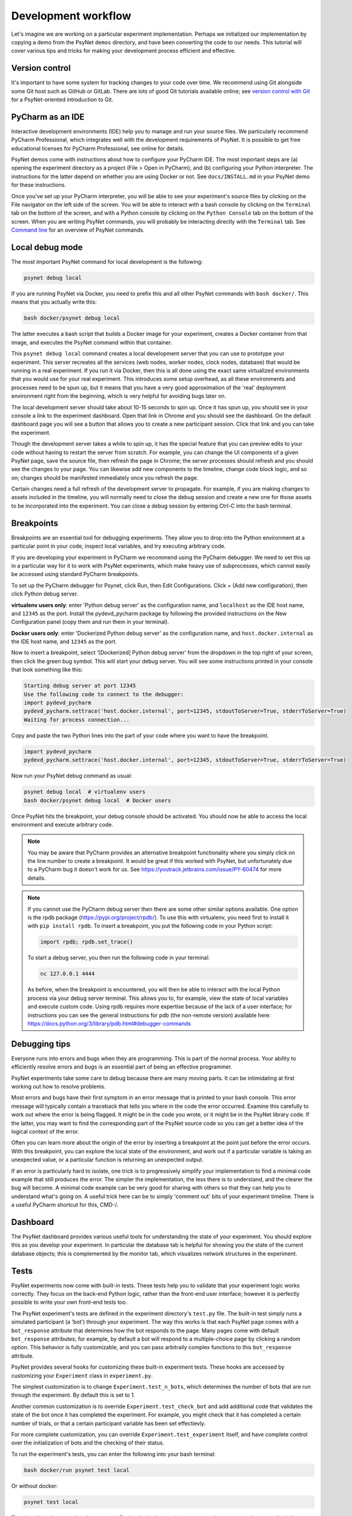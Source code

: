 .. _development_workflow:

Development workflow
====================

Let's imagine we are working on a particular experiment implementation.
Perhaps we initialized our implementation by copying a demo from the PsyNet ``demos`` directory,
and have been converting the code to our needs.
This tutorial will cover various tips and tricks for making your development process
efficient and effective.


Version control
^^^^^^^^^^^^^^^

It's important to have some system for tracking changes to your code over time.
We recommend using Git alongside some Git host such as GitHub or GitLab.
There are lots of good Git tutorials available online;
see `version control with Git <../tutorials/version_control_with_git.html>`_
for a PsyNet-oriented introduction to Git.


PyCharm as an IDE
^^^^^^^^^^^^^^^^^

Interactive development environments (IDE)
help you to manage and run your source files. We particularly recommend PyCharm Professional,
which integrates well with the development requirements of PsyNet.
It is possible to get free educational licenses for PyCharm Professional,
see online for details.

PsyNet demos come with instructions about how to configure your PyCharm IDE.
The most important steps are (a) opening the experiment directory as a project (File > Open in PyCharm),
and (b) configuring your Python interpreter. The instructions for the latter depend on whether you are using
Docker or not. See ``docs/INSTALL.md`` in your PsyNet demo for these instructions.

Once you've set up your PyCharm interpreter, you will be able to see your experiment's source files
by clicking on the File navigator on the left side of the screen.
You will be able to interact with a bash console by clicking on the ``Terminal`` tab on the bottom of the screen,
and with a Python console by clicking on the ``Python Console`` tab on the bottom of the screen.
When you are writing PsyNet commands, you will probably be interacting directly with the ``Terminal`` tab.
See `Command line <../introduction/command_line.html>`_ for an overview of PsyNet commands.


Local debug mode
^^^^^^^^^^^^^^^^

The most important PsyNet command for local development is the following:

.. code:: bash

    psynet debug local

If you are running PsyNet via Docker, you need to prefix this and all other PsyNet commands
with ``bash docker/``. This means that you actually write this:

.. code:: bash

    bash docker/psynet debug local

The latter executes a bash script that builds a Docker image for your experiment,
creates a Docker container from that image, and executes the PsyNet command within that container.

This ``psynet debug local`` command creates a local development server that you can use
to prototype your experiment. This server recreates all the services (web nodes, worker nodes,
clock nodes, database) that would be running in a real experiment. If you run it via Docker,
then this is all done using the exact same virtualized environments that you would use
for your real experiment. This introduces some setup overhead, as all these environments and
processes need to be spun up, but it means that you have a very good approximation of the
'real' deployment environment right from the beginning, which is very helpful for avoiding
bugs later on.

The local development server should take about 10-15 seconds to spin up.
Once it has spun up, you should see in your console a link to the experiment dashboard.
Open that link in Chrome and you should see the dashboard. On the default dashboard page
you will see a button that allows you to create a new participant session.
Click that link and you can take the experiment.

Though the development server takes a while to spin up, it has the special feature
that you can preview edits to your code without having to restart the server from scratch.
For example, you can change the UI components of a given PsyNet page, save the source file,
then refresh the page in Chrome; the server processes should refresh and you should see
the changes to your page. You can likewise add new components to the timeline, change
code block logic, and so on; changes should be manifested immediately once you refresh
the page.

Certain changes need a full refresh of the development server to propagate. For example,
if you are making changes to assets included in the timeline, you will normally need
to close the debug session and create a new one for those assets to be incorporated
into the experiment. You can close a debug session by entering Ctrl-C into the bash terminal.


Breakpoints
^^^^^^^^^^^

Breakpoints are an essential tool for debugging experiments. They allow you to drop into
the Python environment at a particular point in your code, inspect local variables,
and try executing arbitrary code.

If you are developing your experiment in PyCharm we recommend using the PyCharm debugger.
We need to set this up in a particular way for it to work with PsyNet experiments,
which make heavy use of subprocesses, which cannot easily be accessed using standard
PyCharm breakpoints.

To set up the PyCharm debugger for Psynet, click Run, then Edit Configurations. Click + (Add new configuration), then
click Python debug server.

**virtualenv users only**: enter 'Python debug server' as the configuration name, and ``localhost``
as the IDE host name, and ``12345`` as the port. Install the pydevd_pycharm package by 
following the provided instructions on the New Configuration panel (copy them and run them in your terminal).

**Docker users only**: enter 'Dockerized Python debug server' as the configuration name, and ``host.docker.internal``
as the IDE host name, and ``12345`` as the port.

Now to insert a breakpoint, select ‘[Dockerized] Python debug server’ from the dropdown in the top right of your screen,
then click the green bug symbol. This will start your debug server. You will see some instructions printed in
your console that look something like this:

.. code:: bash

    Starting debug server at port 12345
    Use the following code to connect to the debugger:
    import pydevd_pycharm
    pydevd_pycharm.settrace('host.docker.internal', port=12345, stdoutToServer=True, stderrToServer=True)
    Waiting for process connection...

Copy and paste the two Python lines into the part of your code where you want to have the breakpoint.

.. code:: bash

    import pydevd_pycharm
    pydevd_pycharm.settrace('host.docker.internal', port=12345, stdoutToServer=True, stderrToServer=True)

Now run your PsyNet debug command as usual:

.. code:: bash
    
    psynet debug local  # virtualenv users
    bash docker/psynet debug local  # Docker users

Once PsyNet hits the breakpoint, your debug console should be activated. You should now be able to access the local
environment and execute arbitrary code.

.. note::

    You may be aware that PyCharm provides an alternative breakpoint functionality
    where you simply click on the line number to create a breakpoint.
    It would be great if this worked with PsyNet, but unfortunately due to a 
    PyCharm bug it doesn't work for us. 
    See https://youtrack.jetbrains.com/issue/PY-60474 for more details.

.. note::

    If you cannot use the PyCharm debug server then there are some other similar options available.
    One option is the rpdb package (https://pypi.org/project/rpdb/).
    To use this with virtualenv, you need first to install it with ``pip install rpdb``.
    To insert a breakpoint, you put the following code in your Python script:

    .. code:: python

        import rpdb; rpdb.set_trace()

    To start a debug server, you then run the following code in your terminal:

    .. code:: bash

        nc 127.0.0.1 4444

    As before, when the breakpoint is encountered, you will then be able to interact with the local
    Python process via your debug server terminal. This allows you to, for example, view the state 
    of local variables and execute custom code. Using rpdb requires more expertise because of the lack
    of a user interface; for instructions you can see the general instructions for pdb (the non-remote version)
    available here: https://docs.python.org/3/library/pdb.html#debugger-commands


Debugging tips
^^^^^^^^^^^^^^

Everyone runs into errors and bugs when they are programming. This is part of the normal process.
Your ability to efficiently resolve errors and bugs is an essential part of being an effective programmer.

PsyNet experiments take some care to debug because there are many moving parts. It can be intimidating at
first working out how to resolve problems.

Most errors and bugs have their first symptom in an error message that is printed to your bash console.
This error message will typically contain a traceback that tells you where in the code the error occurred.
Examine this carefully to work out where the error is being flagged. It might be in the code you wrote,
or it might be in the PsyNet library code. If the latter, you may want to find the corresponding part of the
PsyNet source code so you can get a better idea of the logical context of the error.

Often you can learn more about the origin of the error by inserting a breakpoint at the point just before
the error occurs. With this breakpoint, you can explore the local state of the environment, and work
out if a particular variable is taking an unexpected value, or a particular function is returning an unexpected output.

If an error is particularly hard to isolate, one trick is to progressively simplify your implementation to find
a minimal code example that still produces the error. The simpler the implementation, the less there is to understand,
and the clearer the bug will become. A minimal code example can be very good for sharing with others so that
they can help you to understand what's going on. A useful trick here can be to simply 'comment out' bits of your
experiment timeline. There is a useful PyCharm shortcut for this, CMD-/.


Dashboard
^^^^^^^^^

The PsyNet dashboard provides various useful tools for understanding the state of your experiment.
You should explore this as you develop your experiment. In particular the database tab is helpful
for showing you the state of the current database objects; this is complemented by the monitor tab,
which visualizes network structures in the experiment.


Tests
^^^^^

PsyNet experiments now come with built-in tests. These tests help you to validate that your experiment logic
works correctly. They focus on the back-end Python logic, rather than the front-end user interface;
however it is perfectly possible to write your own front-end tests too.

The PsyNet experiment's tests are defined in the experiment directory's ``test.py`` file.
The built-in test simply runs a simulated participant (a 'bot') through your experiment.
The way this works is that each PsyNet page comes with a ``bot_response`` attribute that determines
how the bot responds to the page. Many pages come with default ``bot_response`` attributes;
for example, by default a bot will respond to a multiple-choice page by clicking a random option.
This behavior is fully customizable, and you can pass arbitraily complex functions to this ``bot_response`` attribute.

PsyNet provides several hooks for customizing these built-in experiment tests.
These hooks are accessed by customizing your ``Experiment`` class in ``experiment.py``.

The simplest customization is to change ``Experiment.test_n_bots``, which determines the number of bots that are run through
the experiment. By default this is set to 1.

Another common customization is to override ``Experiment.test_check_bot`` and add additional code that validates
the state of the bot once it has completed the experiment. For example, you might check that it has completed
a certain number of trials, or that a certain participant variable has been set effectievly.

For more complete customization, you can override ``Experiment.test_experiment`` itself, and have complete control
over the initialization of bots and the checking of their status.

To run the experiment's tests, you can enter the following into your bash terminal:

.. code:: bash

    bash docker/run psynet test local

Or without docker:  

.. code:: bash

    psynet test local

The nice thing about running these tests in Docker is that it uses the exact operating system environment
(including Python version and dependencies) that your actual deployed experiment would use.
It's a great way of finding problems.
It's a good habit to run this test as a final check before you deploy your experiment.

.. note::

    You can also run your experiment's tests via PyCharm. 
    However, at the time of writing (June 2024) there is a bug in PyCharm's test result parser
    that causes full tracebacks to be omitted from test results in some cases. 
    To fix this problem we recommend editing your PyCharm's pytest run configurations to include
    the additional argument ``--tb=short``. To do this, click Run > Edit Configurations > 
    Edit configuration templates > Python tests > pytest, and then insert ``--tb=short``
    under Additional Arguments. Then press OK, then remove any existing pytest configurations for your
    current project by pressing the minus symbol in the top left. Future tests should then run 
    automatically using this option.


Local PsyNet and Dallinger installations
^^^^^^^^^^^^^^^^^^^^^^^^^^^^^^^^^^^^^^^^

Writing PsyNet experiments often involves customizing underlying library code. This is part of the real power of
PsyNet: you can dig as deep as you want into the library classes and functions.

To take advantage of this capacity, you will normally want to have PsyNet (and perhaps also Dallinger)
source code libraries easily available on your computer. The recommended way to do this is to clone their
Git repositories into your home directory. Make sure to preserve the original capitalization of the repository
directory names, for example ``~/PsyNet`` and ``~/Dallinger``.

You can open these libraries in PyCharm by click File > Open and then selecting the folders.
When prompted, select the option to open each project in a new window.
It's a good idea to have the PsyNet project open in a separate window whenever you are developing an experiment.
You can easily jump to particular function definitions by using the full text search (Cmd-Shift-F by default).

Sometimes you will want to trial particular changes to PsyNet or Dallinger library code. This can be useful for
debugging errors that occur within this code, or for proposing new features that you eventually contribute to
PsyNet or Dallinger. In order to test such changes, you need to link your local source libraries to your experiment
implementation. The way you do this depends on whether you are using Docker or not.

If you are using Docker, make sure you have downloaded both PsyNet and Dallinger to the locations specified above.
Then, whenever you are running PsyNet terminal command, insert ``-dev``, producing commands like this:

.. code:: bash

    bash docker/psynet-dev debug local
    bash docker/run-dev pytest test.py

This invokes Docker in the same way as before, but linking your local PsyNet and Dallinger installations.

If you are not using Docker, then the process is instead to navigate to those folders within your local environment,
then run ``pip3 install -e .`` The ``-e`` stands for 'editable'.

.. code:: bash

    cd ~/PsyNet
    pip3 install -e .

    cd ~/Dallinger
    pip3 install -e .
